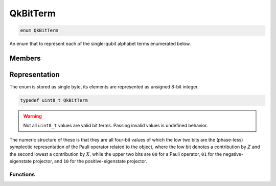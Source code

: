 =========
QkBitTerm
=========

..
    This is documented manually here because the C-space `enum` is generated
    programmatically from Rust and is not the correct C-level documentation.

.. code-block:: c

   enum QkBitTerm

An enum that to represent each of the single-qubit alphabet terms enumerated below. 

Members
-------

  =======================================  ==================  ===============
  Operator                                 ``QkBitTerm``       Numeric value
  =======================================  ==================  ===============
  :math:`X` (Pauli X)                      ``QkBitTerm_X``     ``0b0010`` (2)   

  :math:`Y` (Pauli Y)                      ``QkBitTerm_Y``     ``0b0011`` (3)   

  :math:`Z` (Pauli Z)                      ``QkBitTerm_Z``     ``0b0001`` (1)   

  :math:`\lvert+\rangle\langle+\rvert`     ``QkBitTerm_Plus``  ``0b1010`` (10)  
  (projector to positive eigenstate of X)

  :math:`\lvert-\rangle\langle-\rvert`     ``QkBitTerm_Minus`` ``0b0110`` (6)   
  (projector to negative eigenstate of X)

  :math:`\lvert r\rangle\langle r\rvert`   ``QkBitTerm_Right`` ``0b1011`` (11)  
  (projector to positive eigenstate of Y)

  :math:`\lvert l\rangle\langle l\rvert`   ``QkBitTerm_Left``  ``0b0111`` (7)   
  (projector to negative eigenstate of Y)

  :math:`\lvert0\rangle\langle0\rvert`     ``QkBitTerm_Zero``  ``0b1001`` (9)   
  (projector to positive eigenstate of Z)

  :math:`\lvert1\rangle\langle1\rvert`     ``QkBitTerm_One``   ``0b0101`` (5)   
  (projector to negative eigenstate of Z)
  =======================================  ==================  ===============


Representation
--------------

The enum is stored as single byte, its elements are represented as unsigned 8-bit integer.

.. code-block:: c

   typedef uint8_t QkBitTerm

.. warning:: 

   Not all ``uint8_t`` values are valid bit terms. Passing invalid values is undefined behavior.

The numeric structure of these is that they are all four-bit values of which the low two
bits are the (phase-less) symplectic representation of the Pauli operator related to the
object, where the low bit denotes a contribution by :math:`Z` and the second lowest a
contribution by :math:`X`, while the upper two bits are ``00`` for a Pauli operator, ``01``
for the negative-eigenstate projector, and ``10`` for the positive-eigenstate projector.

---------
Functions
---------

.. doxygengroup:: QkBitTerm
   :content-only:
